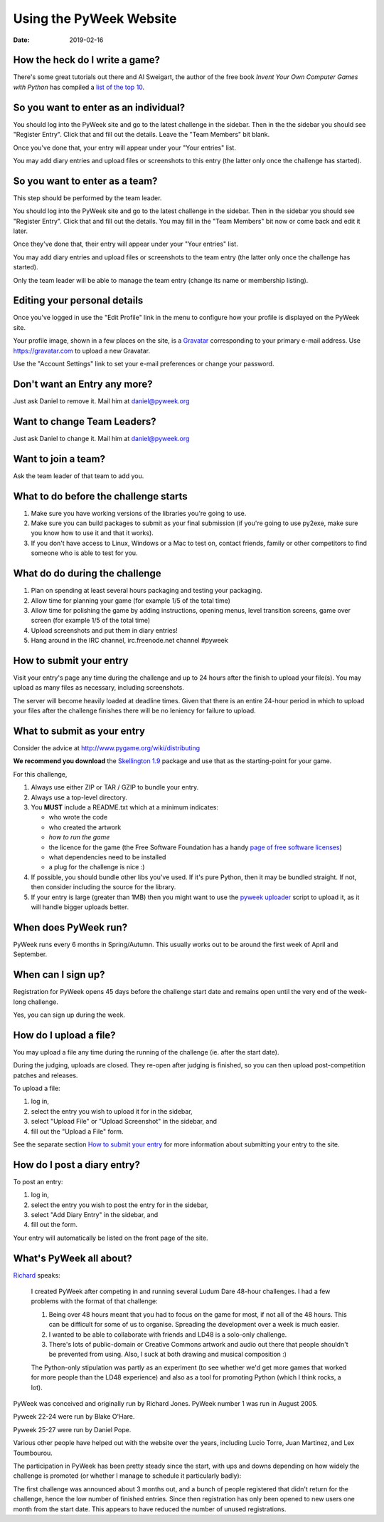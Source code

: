 ========================
Using the PyWeek Website
========================

:date: 2019-02-16


How the heck do I write a game?
-------------------------------

There's some great tutorials out there and Al Sweigart, the author of the
free book *Invent Your Own Computer Games with Python* has compiled a `list
of the top 10`__.

__ http://inventwithpython.com/blog/2010/09/01/the-top-10-pygame-tutorials/

So you want to enter as an individual?
--------------------------------------

You should log into the PyWeek site and go to the latest challenge in the
sidebar. Then in the the sidebar you should see "Register Entry".
Click that and fill out the details. Leave the "Team Members" bit blank.

Once you've done that, your entry will appear under your "Your entries"
list.

You may add diary entries and upload files or screenshots to this entry
(the latter only once the challenge has started).


So you want to enter as a team?
-------------------------------

This step should be performed by the team leader.

You should log into the PyWeek site and go to the latest challenge in
the sidebar. Then in the sidebar you should see "Register Entry". Click
that and fill out the details. You may fill in the "Team Members" bit
now or come back and edit it later.

Once they've done that, their entry will appear under your "Your
entries" list.

You may add diary entries and upload files or screenshots to the team
entry (the latter only once the challenge has started).

Only the team leader will be able to manage the team entry (change its
name or membership listing).


Editing your personal details
-----------------------------

Once you've logged in use the "Edit Profile" link in the menu
to configure how your profile is displayed on the PyWeek site.

Your profile image, shown in a few places on the site, is a
Gravatar_ corresponding to your primary e-mail address. Use
https://gravatar.com to upload a new Gravatar.

.. _Gravatar: https://gravatar.com/

Use the "Account Settings" link to set your e-mail preferences or change your
password.


Don't want an Entry any more?
-----------------------------

Just ask Daniel to remove it. Mail him at daniel@pyweek.org


Want to change Team Leaders?
----------------------------

Just ask Daniel to change it. Mail him at daniel@pyweek.org


Want to join a team?
--------------------

Ask the team leader of that team to add you.


What to do before the challenge starts
--------------------------------------

1. Make sure you have working versions of the libraries you're going to use.
2. Make sure you can build packages to submit as your final submission (if
   you're going to use py2exe, make sure you know how to use it and that it
   works).
3. If you don't have access to Linux, Windows or a Mac to test on, contact
   friends, family or other competitors to find someone who is able to test
   for you.


What do do during the challenge
-------------------------------

1. Plan on spending at least several hours packaging and testing your
   packaging.
2. Allow time for planning your game (for example 1/5 of the total time)
3. Allow time for polishing the game by adding instructions, opening menus,
   level transition screens, game over screen (for example 1/5 of the total
   time)
4. Upload screenshots and put them in diary entries!
5. Hang around in the IRC channel, irc.freenode.net channel #pyweek


How to submit your entry
------------------------

Visit your entry's page any time during the challenge and up to 24 hours
after the finish to upload your file(s). You may upload as many files
as necessary, including screenshots.

The server will become heavily loaded at deadline times. Given that
there is an entire 24-hour period in which to upload your files after
the challenge finishes there will be no leniency for failure to upload.


What to submit as your entry
----------------------------

Consider the advice at http://www.pygame.org/wiki/distributing

**We recommend you download** the `Skellington 1.9`__ package and use that as the starting-point
for your game.

__ http://media.pyweek.org/static/skellington-1.9.zip

For this challenge,

1. Always use either ZIP or TAR / GZIP to bundle your entry.
2. Always use a top-level directory.
3. You **MUST** include a README.txt which at a minimum indicates:

   - who wrote the code
   - who created the artwork
   - *how to run the game*
   - the licence for the game (the Free Software Foundation has a handy
     `page of free software licenses`__)
   - what dependencies need to be installed
   - a plug for the challenge is nice :)

4. If possible, you should bundle other libs you've used. If it's pure
   Python, then it may be bundled straight. If not, then consider including
   the source for the library.
5. If your entry is large (greater than 1MB) then you might want to use
   the `pyweek uploader`__ script to upload it, as it will handle bigger
   uploads better.

__ http://www.fsf.org/licensing/licenses
__ http://media.pyweek.org/static/pyweek-upload.py


When does PyWeek run?
---------------------

PyWeek runs every 6 months in Spring/Autumn. This usually works out to be
around the first week of April and September.


When can I sign up?
-------------------

Registration for PyWeek opens 45 days before the challenge start date
and remains open until the very end of the week-long challenge.

Yes, you can sign up during the week.


How do I upload a file?
-----------------------

You may upload a file any time during the running of the challenge (ie. after the
start date).

During the judging, uploads are closed. They re-open after judging is finished,
so you can then upload post-competition patches and releases.

To upload a file:

1. log in,
2. select the entry you wish to upload it for in the sidebar,
3. select "Upload File" or "Upload Screenshot" in the sidebar, and
4. fill out the "Upload a File" form.

See the separate section `How to submit your entry`_ for more information
about submitting your entry to the site.


How do I post a diary entry?
----------------------------

To post an entry:

1. log in,
2. select the entry you wish to post the entry for in the sidebar,
3. select "Add Diary Entry" in the sidebar, and
4. fill out the form.

Your entry will automatically be listed on the front page of the site.


What's PyWeek all about?
------------------------

Richard__ speaks:

  I created PyWeek after competing in and running several Ludum Dare 48-hour
  challenges. I had a few problems with the format of that challenge:

  1. Being over 48 hours meant that you had to focus on the game for most, if
     not all of the 48 hours. This can be difficult for some of us to
     organise. Spreading the development over a week is much easier.
  2. I wanted to be able to collaborate with friends and LD48 is a solo-only
     challenge.
  3. There's lots of public-domain or Creative Commons artwork and audio out
     there that people shouldn't be prevented from using. Also, I suck at both
     drawing and musical composition :)

  The Python-only stipulation was partly as an experiment (to see whether we'd
  get more games that worked for more people than the LD48 experience) and
  also as a tool for promoting Python (which I think rocks, a lot).

__ http://www.mechanicalcat.net/richard

PyWeek was conceived and originally run by Richard Jones. PyWeek number
1 was run in August 2005.

Pyweek 22-24 were run by Blake O'Hare.

Pyweek 25-27 were run by Daniel Pope.

Various other people have helped out with the website over the years,
including Lucio Torre, Juan Martinez, and Lex Toumbourou.

The participation in PyWeek has been pretty steady since the start, with
ups and downs depending on how widely the challenge is promoted (or
whether I manage to schedule it particularly badly):

.. image:: participation-graph.png

The first challenge was announced about 3 months out, and a bunch of
people registered that didn't return for the challenge, hence the low
number of finished entries. Since then registration has only been opened
to new users one month from the start date. This appears to have reduced
the number of unused registrations.
